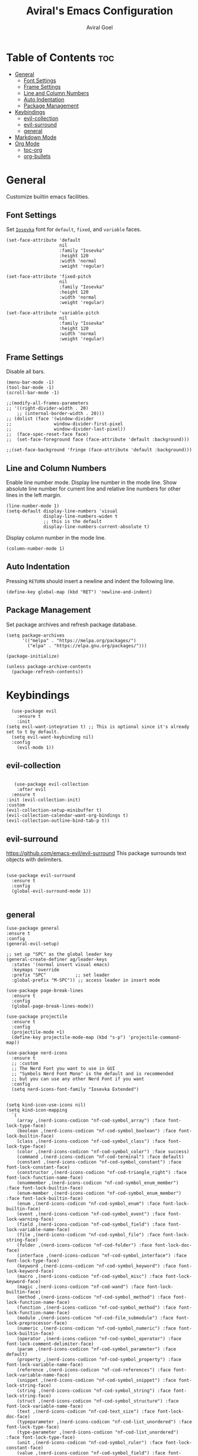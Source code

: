#+TITLE: Aviral's Emacs Configuration
#+AUTHOR: Aviral Goel
#+STARTUP: showeverything
#+OPTIONS: toc:2

* Table of Contents :toc:
- [[#general][General]]
  - [[#font-settings][Font Settings]]
  - [[#frame-settings][Frame Settings]]
  - [[#line-and-column-numbers][Line and Column Numbers]]
  - [[#auto-indentation][Auto Indentation]]
  - [[#package-management][Package Management]]
- [[#keybindings][Keybindings]]
  - [[#evil-collection][evil-collection]]
  - [[#evil-surround][evil-surround]]
  - [[#general-1][general]]
- [[#markdown-mode][Markdown Mode]]
- [[#org-mode][Org Mode]]
  - [[#toc-org][toc-org]]
  - [[#org-bullets][org-bullets]]

* General

Customize builtin emacs facilities.

** Font Settings

Set [[https://github.com/be5invis/Iosevka][~Iosevka~]] font for ~default~, ~fixed~, and ~variable~ faces.

#+begin_src elisp
  (set-face-attribute 'default
                      nil
                      :family "Iosevka"
                      :height 120
                      :width 'normal
                      :weight 'regular)

  (set-face-attribute 'fixed-pitch
                      nil
                      :family "Iosevka"
                      :height 120
                      :width 'normal
                      :weight 'regular)

  (set-face-attribute 'variable-pitch
                      nil
                      :family "Iosevka"
                      :height 120
                      :width 'normal
                      :weight 'regular)
#+end_src

** Frame Settings

Disable all bars.

#+begin_src elisp
  (menu-bar-mode -1)
  (tool-bar-mode -1)
  (scroll-bar-mode -1)
#+end_src

#+begin_src elisp
	  ;;(modify-all-frames-parameters
	  ;; '((right-divider-width . 20)
          ;; (internal-border-width . 20)))
	  ;; (dolist (face '(window-divider
	  ;;                window-divider-first-pixel
	  ;;                window-divider-last-pixel))
	  ;;  (face-spec-reset-face face)
	  ;;  (set-face-foreground face (face-attribute 'default :background)))

	  ;;(set-face-background 'fringe (face-attribute 'default :background)))
#+end_src

** Line and Column Numbers

Enable line number mode. Display line number in the mode line.
Show absolute line number for current line and relative line numbers for other lines in the left margin.

#+begin_src elisp
  (line-number-mode 1)
  (setq-default display-line-numbers 'visual
                display-line-numbers-widen t
                ;; this is the default
                display-line-numbers-current-absolute t)
#+end_src

Display column number in the mode line.

#+begin_src elisp
  (column-number-mode 1)
#+end_src

** Auto Indentation

Pressing ~RETURN~ should insert a newline and indent the following line.

#+begin_src elisp
  (define-key global-map (kbd "RET") 'newline-and-indent)
#+end_src

** Package Management

Set package archives and refresh package database.

#+begin_src elisp
(setq package-archives
      '(("melpa" . "https://melpa.org/packages/")
        ("elpa" . "https://elpa.gnu.org/packages/")))

(package-initialize)

(unless package-archive-contents
  (package-refresh-contents))
#+end_src

* Keybindings

#+begin_src elisp
    (use-package evil
      :ensure t
      :init
  (setq evil-want-integration t) ;; This is optional since it's already set to t by default.
    (setq evil-want-keybinding nil)
    :config
      (evil-mode 1))
 #+end_src

** evil-collection

#+begin_src elisp

     (use-package evil-collection
      :after evil
    :ensure t
  :init (evil-collection-init)
  :custom
  (evil-collection-setup-minibuffer t)
  (evil-collection-calendar-want-org-bindings t)
  (evil-collection-outline-bind-tab-p t))
#+end_src


** evil-surround

https://github.com/emacs-evil/evil-surround
This package surrounds text objects with delimiters.

#+begin_src elisp

  (use-package evil-surround
    :ensure t
    :config
    (global-evil-surround-mode 1))
 
#+end_src

** general

#+begin_src elisp
  (use-package general
  :ensure t
  :config
  (general-evil-setup)

  ;; set up "SPC" as the global leader key
  (general-create-definer ag/leader-keys
    :states '(normal insert visual emacs)
    :keymaps 'override
    :prefix "SPC"           ;; set leader
    :global-prefix "M-SPC")) ;; access leader in insert mode
  #+end_src


  #+begin_src elisp
  (use-package page-break-lines
    :ensure t
    :config
    (global-page-break-lines-mode))

  (use-package projectile
    :ensure t
    :config
    (projectile-mode +1)
    (define-key projectile-mode-map (kbd "s-p") 'projectile-command-map))

  (use-package nerd-icons
    :ensure t
    ;; :custom
    ;; The Nerd Font you want to use in GUI
    ;; "Symbols Nerd Font Mono" is the default and is recommended
    ;; but you can use any other Nerd Font if you want
    :config
    (setq nerd-icons-font-family "Iosevka Extended")


  (setq kind-icon-use-icons nil)
  (setq kind-icon-mapping
	`(
	  (array ,(nerd-icons-codicon "nf-cod-symbol_array") :face font-lock-type-face)
	  (boolean ,(nerd-icons-codicon "nf-cod-symbol_boolean") :face font-lock-builtin-face)
	  (class ,(nerd-icons-codicon "nf-cod-symbol_class") :face font-lock-type-face)
	  (color ,(nerd-icons-codicon "nf-cod-symbol_color") :face success)
	  (command ,(nerd-icons-codicon "nf-cod-terminal") :face default)
	  (constant ,(nerd-icons-codicon "nf-cod-symbol_constant") :face font-lock-constant-face)
	  (constructor ,(nerd-icons-codicon "nf-cod-triangle_right") :face font-lock-function-name-face)
	  (enummember ,(nerd-icons-codicon "nf-cod-symbol_enum_member") :face font-lock-builtin-face)
	  (enum-member ,(nerd-icons-codicon "nf-cod-symbol_enum_member") :face font-lock-builtin-face)
	  (enum ,(nerd-icons-codicon "nf-cod-symbol_enum") :face font-lock-builtin-face)
	  (event ,(nerd-icons-codicon "nf-cod-symbol_event") :face font-lock-warning-face)
	  (field ,(nerd-icons-codicon "nf-cod-symbol_field") :face font-lock-variable-name-face)
	  (file ,(nerd-icons-codicon "nf-cod-symbol_file") :face font-lock-string-face)
	  (folder ,(nerd-icons-codicon "nf-cod-folder") :face font-lock-doc-face)
	  (interface ,(nerd-icons-codicon "nf-cod-symbol_interface") :face font-lock-type-face)
	  (keyword ,(nerd-icons-codicon "nf-cod-symbol_keyword") :face font-lock-keyword-face)
	  (macro ,(nerd-icons-codicon "nf-cod-symbol_misc") :face font-lock-keyword-face)
	  (magic ,(nerd-icons-codicon "nf-cod-wand") :face font-lock-builtin-face)
	  (method ,(nerd-icons-codicon "nf-cod-symbol_method") :face font-lock-function-name-face)
	  (function ,(nerd-icons-codicon "nf-cod-symbol_method") :face font-lock-function-name-face)
	  (module ,(nerd-icons-codicon "nf-cod-file_submodule") :face font-lock-preprocessor-face)
	  (numeric ,(nerd-icons-codicon "nf-cod-symbol_numeric") :face font-lock-builtin-face)
	  (operator ,(nerd-icons-codicon "nf-cod-symbol_operator") :face font-lock-comment-delimiter-face)
	  (param ,(nerd-icons-codicon "nf-cod-symbol_parameter") :face default)
	  (property ,(nerd-icons-codicon "nf-cod-symbol_property") :face font-lock-variable-name-face)
	  (reference ,(nerd-icons-codicon "nf-cod-references") :face font-lock-variable-name-face)
	  (snippet ,(nerd-icons-codicon "nf-cod-symbol_snippet") :face font-lock-string-face)
	  (string ,(nerd-icons-codicon "nf-cod-symbol_string") :face font-lock-string-face)
	  (struct ,(nerd-icons-codicon "nf-cod-symbol_structure") :face font-lock-variable-name-face)
	  (text ,(nerd-icons-codicon "nf-cod-text_size") :face font-lock-doc-face)
	  (typeparameter ,(nerd-icons-codicon "nf-cod-list_unordered") :face font-lock-type-face)
	  (type-parameter ,(nerd-icons-codicon "nf-cod-list_unordered") :face font-lock-type-face)
	  (unit ,(nerd-icons-codicon "nf-cod-symbol_ruler") :face font-lock-constant-face)
	  (value ,(nerd-icons-codicon "nf-cod-symbol_field") :face font-lock-builtin-face)
	  (variable ,(nerd-icons-codicon "nf-cod-symbol_variable") :face font-lock-variable-name-face)
	  (t ,(nerd-icons-codicon "nf-cod-code") :face font-lock-warning-face))))

  (use-package dashboard
    :ensure t
    :config
    ;; Set the title
    (setq dashboard-banner-logo-title "")
    ;; Set the banner
    (setq dashboard-startup-banner 'logo)

    ;; Content is not centered by default. To center, set
    (setq dashboard-center-content t)

    (setq initial-buffer-choice (lambda () (get-buffer-create "*dashboard*")))

    (setq dashboard-items '((recents  . 5)
			    (bookmarks . 5)
			    (projects . 5)
			    (agenda . 5)
			    (registers . 5)))


    (setq dashboard-display-icons-p t) ;; display icons on both GUI and terminal
    (setq dashboard-icon-type 'nerd-icons) ;; use `nerd-icons' package
    ;; TODO: enable this after bug is fixed
    ;; https://github.com/emacs-dashboard/emacs-dashboard/issues/459
    ;; (setq dashboard-set-heading-icons t)
    (setq dashboard-set-file-icons t)

    (setq dashboard-set-navigator t)
    (setq dashboard-set-init-info t)
    (setq dashboard-set-footer nil)
    (setq dashboard-projects-switch-function 'projectile-persp-switch-project)
    (add-to-list 'dashboard-items '(agenda) t)
    (setq dashboard-week-agenda t)
    (setq dashboard-filter-agenda-entry 'dashboard-no-filter-agenda)
    (dashboard-setup-startup-hook))

  (use-package modus-themes
    :ensure t
    :config
    ;; Add all your customizations prior to loading the themes
    (setq modus-themes-italic-constructs t
	  modus-themes-bold-constructs t)

    ;; Maybe define some palette overrides, such as by using our presets
    (setq modus-themes-common-palette-overrides
          modus-themes-preset-overrides-intense)

    ;; Load the theme of your choice.
    (load-theme 'modus-operandi t)

    (define-key global-map (kbd "<f5>") #'modus-themes-toggle))


  (menu-bar-mode -1)
  (tool-bar-mode -1)
  (scroll-bar-mode -1)
  (set-frame-font "Iosevka Extended" nil t)

  ;;(modify-all-frames-parameters
  ;; '((right-divider-width . 10)
  ;;   (internal-border-width . 10)))
  ;;(dolist (face '(window-divider
  ;;                window-divider-first-pixel
  ;;                window-divider-last-pixel))
  ;;  (face-spec-reset-face face)
  ;;  (set-face-foreground face (face-attribute 'default :background)))
  (set-face-background 'fringe (face-attribute 'default :background))

  (use-package org-modern
    :ensure t
    :init
    (setq org-auto-align-tags nil
	  org-tags-column 0
	  org-catch-invisible-edits 'show-and-error
	  org-special-ctrl-a/e t
	  org-insert-heading-respect-content t

	  ;; Org styling, hide markup etc.
	  org-hide-emphasis-markers t
	  org-pretty-entities t
	  org-ellipsis "…"

	  ;; Agenda styling
	  org-agenda-tags-column 0
	  org-agenda-block-separator ?─
	  org-agenda-time-grid '((daily today require-timed)
				 (800 1000 1200 1400 1600 1800 2000)
				 " ┄┄┄┄┄ "
				 "┄┄┄┄┄┄┄┄┄┄┄┄┄┄┄")
	  org-agenda-current-time-string "⭠ now ─────────────────────────────────────────────────")
    :config
    (global-org-modern-mode))

  (custom-set-variables
   ;; custom-set-variables was added by Custom.
   ;; If you edit it by hand, you could mess it up, so be careful.
   ;; Your init file should contain only one such instance.
   ;; If there is more than one, they won't work right.
   '(custom-safe-themes
     '("3e2039156049bd0661317137a3761d4c2ff43e8a2aa423f6db0c0e8df0197492" default))
   '(package-selected-packages '(kind-icon dirvish orderless vertico marginalia dashboard)))
  (custom-set-faces
   ;; custom-set-faces was added by Custom.
   ;; If you edit it by hand, you could mess it up, so be careful.
   ;; Your init file should contain only one such instance.
   ;; If there is more than one, they won't work right.
   )

  ;; Enable rich annotations using the Marginalia package
  (use-package marginalia
    :ensure t
    ;; Bind `marginalia-cycle' locally in the minibuffer.  To make the binding
    ;; available in the *Completions* buffer, add it to the
    ;; `completion-list-mode-map'.
    :bind (:map minibuffer-local-map
	   ("M-A" . marginalia-cycle))

    ;; The :init section is always executed.
    :init

    ;; Marginalia must be activated in the :init section of use-package such that
    ;; the mode gets enabled right away. Note that this forces loading the
    ;; package.
    (marginalia-mode))

  ;; Enable vertico
  (use-package vertico
    :ensure t
    :init
    (vertico-mode)

    ;; Different scroll margin
    ;; (setq vertico-scroll-margin 0)

    ;; Show more candidates
    ;; (setq vertico-count 20)

    ;; Grow and shrink the Vertico minibuffer
    (setq vertico-resize t)

    ;; Optionally enable cycling for `vertico-next' and `vertico-previous'.
    (setq vertico-cycle t)
    )

  ;; Persist history over Emacs restarts. Vertico sorts by history position.
  (use-package savehist
    :ensure t
    :init
    (savehist-mode))

  ;; A few more useful configurations...
  (use-package emacs
    :init
    ;; Add prompt indicator to `completing-read-multiple'.
    ;; We display [CRM<separator>], e.g., [CRM,] if the separator is a comma.
    (defun crm-indicator (args)
      (cons (format "[CRM%s] %s"
		    (replace-regexp-in-string
		     "\\`\\[.*?]\\*\\|\\[.*?]\\*\\'" ""
		     crm-separator)
		    (car args))
	    (cdr args)))
    (advice-add #'completing-read-multiple :filter-args #'crm-indicator)

    ;; Do not allow the cursor in the minibuffer prompt
    (setq minibuffer-prompt-properties
	  '(read-only t cursor-intangible t face minibuffer-prompt))
    (add-hook 'minibuffer-setup-hook #'cursor-intangible-mode)

    ;; Emacs 28: Hide commands in M-x which do not work in the current mode.
    ;; Vertico commands are hidden in normal buffers.
    ;; (setq read-extended-command-predicate
    ;;       #'command-completion-default-include-p)

    ;; Enable recursive minibuffers
    (setq enable-recursive-minibuffers t))

  ;; Optionally use the `orderless' completion style.
  (use-package orderless
    :ensure t
    :init
    ;; Configure a custom style dispatcher (see the Consult wiki)
    ;; (setq orderless-style-dispatchers '(+orderless-consult-dispatch orderless-affix-dispatch)
    ;;       orderless-component-separator #'orderless-escapable-split-on-space)
    (setq completion-styles '(orderless basic)
	  completion-category-defaults nil
	  completion-category-overrides '((file (styles partial-completion)))))

  (use-package dirvish
    :ensure t
    :init
    (dirvish-override-dired-mode))

  (use-package kind-icon
    :ensure t
    :after corfu
    :custom
    (kind-icon-default-face 'corfu-default) ; to compute blended backgrounds correctly
    :config
    (add-to-list 'corfu-margin-formatters #'kind-icon-margin-formatter)
    (add-hook 'my-completion-ui-mode-hook
	      (lambda ()
		(setq completion-in-region-function
		      (kind-icon-enhance-completion
		       completion-in-region-function)))))
#+end_src

#+begin_src elisp
		(use-package which-key
  :ensure t
		:init (which-key-mode 1)
		:config
		(setq which-key-side-window-location 'bottom)

    ;; default
  ;; same as default, except single characters are sorted alphabetically
  ;; (setq which-key-sort-order 'which-key-key-order-alpha)
  ;; same as default, except all prefix keys are grouped together at the end
  ;; (setq which-key-sort-order 'which-key-prefix-then-key-order)
  ;; same as default, except all keys from local maps shown first
  ;; (setq which-key-sort-order 'which-key-local-then-key-order)
  ;; sort based on the key description ignoring case
  ;; (setq which-key-sort-order 'which-key-description-order)
  (setq which-key-sort-order 'which-key-key-order-alpha)

      ;; Set the time delay (in seconds) for the which-key popup to appear. A value of
    ;; zero might cause issues so a non-zero value is recommended.
    (setq which-key-idle-delay 1.0)

    ;; Set the maximum length (in characters) for key descriptions (commands or
    ;; prefixes). Descriptions that are longer are truncated and have ".." added.
    ;; This can also be a float (fraction of available width) or a function.
    (setq which-key-max-description-length 27)

    ;; Use additional padding between columns of keys. This variable specifies the
    ;; number of spaces to add to the left of each column.
    (setq which-key-add-column-padding 0)

    ;; The maximum number of columns to display in the which-key buffer. nil means
    ;; don't impose a maximum.
    (setq which-key-max-display-columns nil)

    ;; Set the separator used between keys and descriptions. Change this setting to
    ;; an ASCII character if your font does not show the default arrow. The second
    ;; setting here allows for extra padding for Unicode characters. which-key uses
    ;; characters as a means of width measurement, so wide Unicode characters can
    ;; throw off the calculation.
    (setq which-key-separator " → " )
    (setq which-key-unicode-correction 3)

    ;; Set the prefix string that will be inserted in front of prefix commands
    ;; (i.e., commands that represent a sub-map).
    (setq which-key-prefix-prefix "+" )

    ;; Set the special keys. These are automatically truncated to one character and
    ;; have which-key-special-key-face applied. Disabled by default. An example
    ;; setting is
    ;; (setq which-key-special-keys '("SPC" "TAB" "RET" "ESC" "DEL"))
    (setq which-key-special-keys nil)

    ;; Show the key prefix on the left, top, or bottom (nil means hide the prefix).
    ;; The prefix consists of the keys you have typed so far. which-key also shows
    ;; the page information along with the prefix.
    (setq which-key-show-prefix 'left)

    ;; Set to t to show the count of keys shown vs. total keys in the mode line.
    (setq which-key-show-remaining-keys nil))
#+end_src

* Markdown Mode

#+begin_src elisp
  (use-package markdown-mode
  :ensure t
  :mode ("README\\.md\\'" . gfm-mode)
  :init (setq markdown-command "multimarkdown"))
#+end_src

* Org Mode

** toc-org
https://github.com/snosov1/toc-org
#+begin_src elisp
      (use-package toc-org
      :ensure t
  :config

    (add-hook 'org-mode-hook 'toc-org-mode)

    ;; enable in markdown, too
    (add-hook 'markdown-mode-hook 'toc-org-mode))
    ;; DEBUG THIS -> (define-key markdown-mode-map (kbd "\C-c\C-o") 'toc-org-markdown-follow-thing-at-point))
#+end_src
** org-bullets
https://github.com/sabof/org-bullets
#+begin_src elisp
  (add-hook 'org-mode-hook 'org-indent-mode)
  (use-package org-bullets
  :ensure t)
  (add-hook 'org-mode-hook (lambda () (org-bullets-mode 1)))
#+end_src
